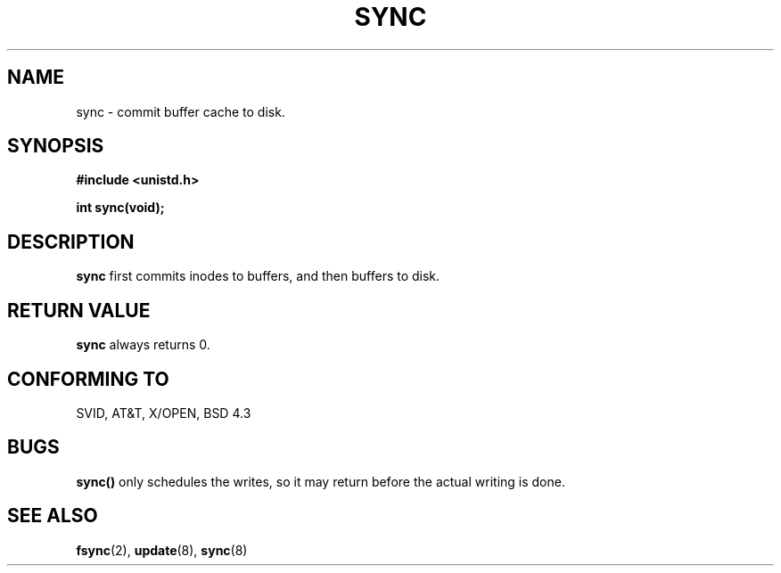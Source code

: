 .\" Hey Emacs! This file is -*- nroff -*- source.
.\"
.\" Copyright (c) 1992 Drew Eckhardt (drew@cs.colorado.edu), March 28, 1992
.\"
.\" Permission is granted to make and distribute verbatim copies of this
.\" manual provided the copyright notice and this permission notice are
.\" preserved on all copies.
.\"
.\" Permission is granted to copy and distribute modified versions of this
.\" manual under the conditions for verbatim copying, provided that the
.\" entire resulting derived work is distributed under the terms of a
.\" permission notice identical to this one
.\" 
.\" Since the Linux kernel and libraries are constantly changing, this
.\" manual page may be incorrect or out-of-date.  The author(s) assume no
.\" responsibility for errors or omissions, or for damages resulting from
.\" the use of the information contained herein.  The author(s) may not
.\" have taken the same level of care in the production of this manual,
.\" which is licensed free of charge, as they might when working
.\" professionally.
.\" 
.\" Formatted or processed versions of this manual, if unaccompanied by
.\" the source, must acknowledge the copyright and authors of this work.
.\"
.\" Modified by Michael Haardt (u31b3hs@pool.informatik.rwth-aachen.de)
.\" Modified Sat Jul 24 12:02:47 1993 by Rik Faith (faith@cs.unc.edu)
.TH SYNC 2 "24 July 1993" "Linux" "Linux Programmer's Manual"
.SH NAME
sync \- commit buffer cache to disk.
.SH SYNOPSIS
.B #include <unistd.h>
.sp
.B int sync(void);
.SH DESCRIPTION
.B sync
first commits inodes to buffers, and then buffers to disk.
.SH "RETURN VALUE"
.B sync
always returns 0.
.SH "CONFORMING TO"
SVID, AT&T, X/OPEN, BSD 4.3
.SH BUGS
\fBsync()\fP only schedules the writes, so it may return before the actual
writing is done.
.SH "SEE ALSO"
.BR fsync "(2), " update "(8), " sync (8)
